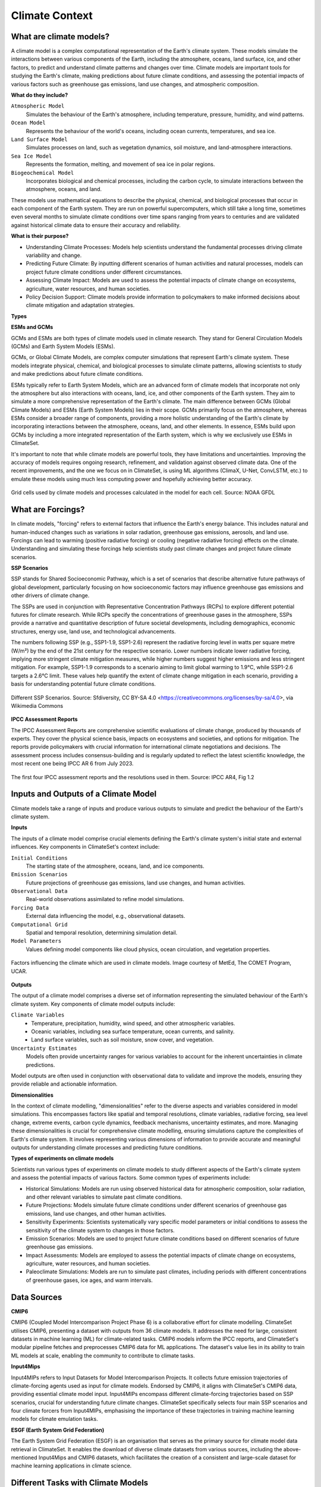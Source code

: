 Climate Context
====================


What are climate models?
------------------------

A climate model is a complex computational representation of the Earth's climate system. These models simulate the interactions between various components of the Earth, including the atmosphere, oceans, land surface, ice, and other factors, to predict and understand climate patterns and changes over time. Climate models are important tools for studying the Earth's climate, making predictions about future climate conditions, and assessing the potential impacts of various factors such as greenhouse gas emissions, land use changes, and atmospheric composition.

**What do they include?**

``Atmospheric Model``
   Simulates the behaviour of the Earth's atmosphere, including temperature, pressure, humidity, and wind patterns.

``Ocean Model``
   Represents the behaviour of the world's oceans, including ocean currents, temperatures, and sea ice.

``Land Surface Model``
   Simulates processes on land, such as vegetation dynamics, soil moisture, and land-atmosphere interactions.

``Sea Ice Model``
   Represents the formation, melting, and movement of sea ice in polar regions.

``Biogeochemical Model``
   Incorporates biological and chemical processes, including the carbon cycle, to simulate interactions between the atmosphere, oceans, and land.
 
These models use mathematical equations to describe the physical, chemical, and biological processes that occur in each component of the Earth system. They are run on powerful supercomputers, which still take a long time, sometimes even several months to simulate climate conditions over time spans ranging from years to centuries and are validated against historical climate data to ensure their accuracy and reliability.

**What is their purpose?**

- Understanding Climate Processes: Models help scientists understand the fundamental processes driving climate variability and change.

- Predicting Future Climate: By inputting different scenarios of human activities and natural processes, models can project future climate conditions under different circumstances.

- Assessing Climate Impact: Models are used to assess the potential impacts of climate change on ecosystems, agriculture, water resources, and human societies.

- Policy Decision Support: Climate models provide information to policymakers to make informed decisions about climate mitigation and adaptation strategies.

**Types**

**ESMs and GCMs**

GCMs and ESMs are both types of climate models used in climate research. They stand for General Circulation Models (GCMs) and Earth System Models (ESMs).
 
GCMs, or Global Climate Models, are complex computer simulations that represent Earth's climate system. These models integrate physical, chemical, and biological processes to simulate climate patterns, allowing scientists to study and make predictions about future climate conditions.
 
ESMs typically refer to Earth System Models, which are an advanced form of climate models that incorporate not only the atmosphere but also interactions with oceans, land, ice, and other components of the Earth system. They aim to simulate a more comprehensive representation of the Earth's climate.
The main difference between GCMs (Global Climate Models) and ESMs (Earth System Models) lies in their scope. GCMs primarily focus on the atmosphere, whereas ESMs consider a broader range of components, providing a more holistic understanding of the Earth's climate by incorporating interactions between the atmosphere, oceans, land, and other elements. In essence, ESMs build upon GCMs by including a more integrated representation of the Earth system, which is why we exclusively use ESMs in ClimateSet.
 
It's important to note that while climate models are powerful tools, they have limitations and uncertainties. Improving the accuracy of models requires ongoing research, refinement, and validation against observed climate data. One of the recent improvements, and the one we focus on in ClimateSet, is using ML algorithms (ClimaX, U-Net, ConvLSTM, etc.) to emulate these models using much less computing power and hopefully achieving better accuracy.

.. figure:: climatemodel.png
   :width: 100%
   :align: center
   :alt: Grid cells used by climate models and processes calculated in the model for each cell. Source: NOAA GFDL

   Grid cells used by climate models and processes calculated in the model for each cell. 
   Source: NOAA GFDL

What are Forcings?
------------------

In climate models, "forcing" refers to external factors that influence the Earth's energy balance. This includes natural and human-induced changes such as variations in solar radiation, greenhouse gas emissions, aerosols, and land use. Forcings can lead to warming (positive radiative forcing) or cooling (negative radiative forcing) effects on the climate. Understanding and simulating these forcings help scientists study past climate changes and project future climate scenarios.

**SSP Scenarios**

SSP stands for Shared Socioeconomic Pathway, which is a set of scenarios that describe alternative future pathways of global development, particularly focusing on how socioeconomic factors may influence greenhouse gas emissions and other drivers of climate change.
 
The SSPs are used in conjunction with Representative Concentration Pathways (RCPs) to explore different potential futures for climate research. While RCPs specify the concentrations of greenhouse gases in the atmosphere, SSPs provide a narrative and quantitative description of future societal developments, including demographics, economic structures, energy use, land use, and technological advancements.

The numbers following SSP (e.g., SSP1-1.9, SSP1-2.6) represent the radiative forcing level in watts per square metre (W/m²) by the end of the 21st century for the respective scenario. Lower numbers indicate lower radiative forcing, implying more stringent climate mitigation measures, while higher numbers suggest higher emissions and less stringent mitigation. For example, SSP1-1.9 corresponds to a scenario aiming to limit global warming to 1.9°C, while SSP1-2.6 targets a 2.6°C limit. These values help quantify the extent of climate change mitigation in each scenario, providing a basis for understanding potential future climate conditions.

.. figure:: Atmospheric_CO₂_concentrations_by_SSP_across_the_21st_century.png
   :width: 100%
   :align: center
   :alt: Different SSP Scenarios. Source: Sfdiversity, CC BY-SA 4.0 <https://creativecommons.org/licenses/by-sa/4.0>, via Wikimedia Commons

   Different SSP Scenarios. 
   Source: Sfdiversity, CC BY-SA 4.0 <https://creativecommons.org/licenses/by-sa/4.0>, via Wikimedia Commons

**IPCC Assessment Reports**

The IPCC Assessment Reports are comprehensive scientific evaluations of climate change, produced by thousands of experts. They cover the physical science basis, impacts on ecosystems and societies, and options for mitigation. The reports provide policymakers with crucial information for international climate negotiations and decisions. The assessment process includes consensus-building and is regularly updated to reflect the latest scientific knowledge, the most recent one being IPCC AR 6 from July 2023.

.. figure:: fig-1-4.jpg
   :width: 100%
   :align: center
   :alt: The first four IPCC assessment reports and the resolutions used in them. Source: IPCC AR4, Fig 1.2

   The first four IPCC assessment reports and the resolutions used in them. 
   Source: IPCC AR4, Fig 1.2

Inputs and Outputs of a Climate Model
-------------------------------------

Climate models take a range of inputs and produce various outputs to simulate and predict the behaviour of the Earth's climate system.

**Inputs**

The inputs of a climate model comprise crucial elements defining the Earth's climate system's initial state and external influences. Key components in ClimateSet's context include:

``Initial Conditions``
   The starting state of the atmosphere, oceans, land, and ice components.
``Emission Scenarios``
   Future projections of greenhouse gas emissions, land use changes, and human activities.
``Observational Data``
   Real-world observations assimilated to refine model simulations.
``Forcing Data``
   External data influencing the model, e.g., observational datasets.
``Computational Grid``
   Spatial and temporal resolution, determining simulation detail.
``Model Parameters``
   Values defining model components like cloud physics, ocean circulation, and vegetation properties.

.. figure:: parameterizations.png
   :width: 80%
   :align: center
   :alt: Factors influencing the climate which are used in climate models. Image courtesy of MetEd, The COMET Program, UCAR.

   Factors influencing the climate which are used in climate models. 
   Image courtesy of MetEd, The COMET Program, UCAR.

**Outputs**

The output of a climate model comprises a diverse set of information representing the simulated behaviour of the Earth's climate system. Key components of climate model outputs include:
 
``Climate Variables``
   - Temperature, precipitation, humidity, wind speed, and other atmospheric variables.
   - Oceanic variables, including sea surface temperature, ocean currents, and salinity.
   - Land surface variables, such as soil moisture, snow cover, and vegetation.
``Uncertainty Estimates``
   Models often provide uncertainty ranges for various variables to account for the inherent uncertainties in climate predictions.
 
Model outputs are often used in conjunction with observational data to validate and improve the models, ensuring they provide reliable and actionable information.

**Dimensionalities**

In the context of climate modelling, "dimensionalities" refer to the diverse aspects and variables considered in model simulations. This encompasses factors like spatial and temporal resolutions, climate variables, radiative forcing, sea level change, extreme events, carbon cycle dynamics, feedback mechanisms, uncertainty estimates, and more. Managing these dimensionalities is crucial for comprehensive climate modelling, ensuring simulations capture the complexities of Earth's climate system. It involves representing various dimensions of information to provide accurate and meaningful outputs for understanding climate processes and predicting future conditions.

**Types of experiments on climate models**

Scientists run various types of experiments on climate models to study different aspects of the Earth's climate system and assess the potential impacts of various factors. Some common types of experiments include:
 
- Historical Simulations: Models are run using observed historical data for atmospheric composition, solar radiation, and other relevant variables to simulate past climate conditions. 

- Future Projections:  Models simulate future climate conditions under different scenarios of greenhouse gas emissions, land use changes, and other human activities. 

- Sensitivity Experiments: Scientists systematically vary specific model parameters or initial conditions to assess the sensitivity of the climate system to changes in those factors.
 
- Emission Scenarios: Models are used to project future climate conditions based on different scenarios of future greenhouse gas emissions. 

- Impact Assessments:  Models are employed to assess the potential impacts of climate change on ecosystems, agriculture, water resources, and human societies.

- Paleoclimate Simulations:  Models are run to simulate past climates, including periods with different concentrations of greenhouse gases, ice ages, and warm intervals. 


Data Sources
------------

**CMIP6**

CMIP6 (Coupled Model Intercomparison Project Phase 6) is a collaborative effort for climate modelling. ClimateSet utilises CMIP6, presenting a dataset with outputs from 36 climate models. It addresses the need for large, consistent datasets in machine learning (ML) for climate-related tasks. CMIP6 models inform the IPCC reports, and ClimateSet's modular pipeline fetches and preprocesses CMIP6 data for ML applications. The dataset's value lies in its ability to train ML models at scale, enabling the community to contribute to climate tasks.

**Input4Mips**

Input4MIPs refers to Input Datasets for Model Intercomparison Projects. It collects future emission trajectories of climate-forcing agents used as input for climate models. Endorsed by CMIP6, it aligns with ClimateSet's CMIP6 data, providing essential climate model input. Input4MIPs encompass different climate-forcing trajectories based on SSP scenarios, crucial for understanding future climate changes. ClimateSet specifically selects four main SSP scenarios and four climate forcers from Input4MIPs, emphasising the importance of these trajectories in training machine learning models for climate emulation tasks.

**ESGF (Earth System Grid Federation)**

The Earth System Grid Federation (ESGF) is an organisation that serves as the primary source for climate model data retrieval in ClimateSet. It enables the download of diverse climate datasets from various sources, including the above-mentioned Input4Mips and CMIP6 datasets, which facilitates the creation of a consistent and large-scale dataset for machine learning applications in climate science.

Different Tasks with Climate Models
-----------------------------------

**Climate projection**

Climate projection involves forecasting future climate conditions based on various scenarios. It employs climate models to simulate the Earth's response to different greenhouse gas emissions, aerosols, and other influencing factors. These models project changes in temperature, precipitation, wind patterns, and more, providing insights into potential future climatic conditions. Climate projections are vital for policymakers, allowing them to anticipate and plan for potential impacts on ecosystems, societies, and economies. In ClimateSet, the core dataset utilises climate models to capture projection uncertainties, which is essential for training machine learning models and informing climate-related decision-making.

**Downscaling**

Downscaling in climate science refers to the process of refining climate model outputs to a finer spatial resolution. Global Climate Models (GCMs) often have coarse resolutions, making them less suitable for regional-scale analyses. Downscaling involves using statistical or dynamical techniques to generate higher-resolution climate projections. ClimateSet may implement downscaling methods to enhance the spatial precision of its dataset, providing more detailed information about local climate impacts. Downscaled data allows researchers to better understand regional variations in climate patterns, essential for addressing localised impacts of climate change and supporting more accurate decision-making in areas such as agriculture, water resources, and infrastructure planning.

In general, increasing the spatial resolution of a model by a factor of two will require around 10 times the computing power to run in the same amount of time. (Source: https://scied.ucar.edu/longcontent/climate-modeling)

Climate Model Emulation
-----------------------

Climate emulation involves the development of machine learning models to simulate climate model outputs. The goal is to create emulators that can predict climate variables with greater efficiency than traditional climate models during inference. In this context, emulators receive input data such as greenhouse gas emission trajectories and generate climate projections. ClimateSet serves as a valuable resource for large-scale climate emulation tasks by providing a comprehensive dataset derived from 36 climate models.

Emulation is crucial for handling the computational intensity of climate modelling, enabling faster simulations while maintaining accuracy. Two types of emulators are available in ClimateSet: Single Emulators, trained on individual climate models, and Super Emulators, capable of projecting responses from multiple models. Climate emulation plays a pivotal role in advancing climate research, facilitating tasks like predicting temperature and precipitation patterns. It is important to evaluate emulators across diverse climate models to ensure robust performance and generalisation.

**Metrics**

Climate model emulation metrics are quantitative measures used to assess the accuracy and performance of machine learning models in simulating climate variables. In ClimateSet, the latitude-longitude weighted root mean squared error (RMSE) is a primary evaluation metric for assessing the performance of emulators. This metric quantifies the difference between predicted and observed values, providing insights into the model's ability to replicate climate model outputs. Robust evaluation metrics are crucial for determining the reliability and generalisation capabilities of emulators across diverse climate models.


Additional
----------

**Accuracy of climate model projections of temperature**

Climate models provide accurate projections of the overall trend and patterns of global temperature changes over the long term. They capture the fundamental warming trend associated with increased greenhouse gas concentrations. However, uncertainties exist in predicting specific regional variations, short-term fluctuations, and the exact magnitude of temperature changes. Ongoing advancements in model development and increased understanding of key processes aim to reduce uncertainties and enhance the accuracy of temperature projections. Evaluation against observed data and continuous model refinement contribute to improving the reliability of climate model temperature predictions.

**Main limitations in climate modelling**

Current limitations in climate modelling include finite spatial resolution, challenges in accurately representing cloud processes, uncertainties in feedback, incomplete understanding of biogeochemical processes, difficulties in simulating past climates and ice sheet dynamics, and challenges in predicting extreme events. Ocean circulation complexities, uncertainty quantification, and the need for substantial computational resources also pose challenges. Ongoing research aims to address these limitations and improve the accuracy of climate models for more reliable future projections and impact assessments.

Sources
-------

Watson-Parris, D. (2021). Machine learning for weather and climate are worlds apart. Philosophical Transactions of the Royal Society A, 379(2194), 20200098. https://doi.org/10.1098/rsta.2020.0098

McSweeney, Robert. “Q&A: How Do Climate Models Work?” Carbon Brief, July 20, 2022. https://www.carbonbrief.org/qa-how-do-climate-models-work/.

IPCC, 2018: Annex I: Glossary [Matthews, J.B.R. (ed.)]. In: Global Warming of 1.5°C. An IPCC Special Report on the impacts of global warming of 1.5°C above pre-industrial levels and related global greenhouse gas emission pathways, in the context of strengthening the global response to the threat of climate change, sustainable development, and efforts to eradicate poverty [Masson-Delmotte, V., P. Zhai, H.-O. Pörtner, D. Roberts, J. Skea, P.R. Shukla, A. Pirani, W. Moufouma-Okia, C. Péan, R. Pidcock, S. Connors, J.B.R. Matthews, Y. Chen, X. Zhou, M.I. Gomis, E. Lonnoy, T. Maycock, M. Tignor, and T. Waterfield (eds.)]. Cambridge University Press, Cambridge, UK and New York, NY, USA, pp. 541-562, doi:10.1017/9781009157940.008.